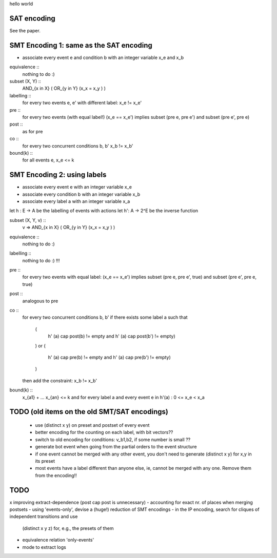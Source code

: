 hello world

SAT encoding
------------

See the paper.


SMT Encoding 1: same as the SAT encoding
------------

- associate every event e and condition b with an integer variable
  x_e and x_b

equivalence ::
  nothing to do :)

subset (X, Y) ::
  AND_{x in X} ( OR_{y in Y} (x_x = x_y ) )

labelling ::
  for every two events e, e' with different label:
  x_e != x_e'

pre ::
  for every two events (with equal label!)
  (x_e == x_e') implies
  subset (pre e, pre e') and
  subset (pre e', pre e)

post ::
  as for pre

co ::
  for every two concurrent conditions b, b'
  x_b != x_b'

bound(k) ::
  for all events e,
  x_e <= k

SMT Encoding 2: using labels
--------------------------

- associate every event e with an integer variable x_e
- associate every condition b with an integer variable x_b
- associate every label a with an integer variable x_a

let h : E -> A be the labelling of events with actions
let h': A -> 2^E be the inverse function

subset (X, Y, v) ::
  v => AND_{x in X} ( OR_{y in Y} (x_x = x_y ) )

equivalence ::
  nothing to do :)

labelling ::
  nothing to do :) !!!

pre ::
  for every two events with equal label:
  (x_e == x_e') implies
  subset (pre e, pre e', true) and
  subset (pre e', pre e, true)

post ::
  analogous to pre

co ::
  for every two concurrent conditions b, b'
  if there exists some label a such that
    (
      h' (a) \cap post(b) != empty
      and
      h' (a) \cap post(b') != empty)
    )
    or
    (
      h' (a) \cap pre(b) != empty
      and
      h' (a) \cap pre(b') != empty)
    )
  then add the constraint:
  x_b != x_b'

bound(k) ::
  x_{a1} + ... x_{an} <= k
  and
  for every label a and every event e in h'(a) :
  0 <= x_e < x_a


TODO (old items on the old SMT/SAT encodings)
---------------------------------------------
 - use (distinct x y) on preset and postset of every event
 - better encoding for the counting on each label, with bit vectors??
 - switch to old encoding for conditions: v_b1,b2, if some number is small ??
 - generate \bot event when going from the partial orders to the event structure
 - if one event cannot be merged with any other event, you don't need to
   generate (distinct x y) for x,y in its preset
 - most events have a label different than anyone else, ie, cannot be merged
   with any one. Remove them from the encoding!!

TODO
----

x improving extract-dependence (post \cap post is unnecessary)
- accounting for exact nr. of places when merging postsets
- using 'events-only', devise a (huge!) reduction of SMT encodings
- in the IP encoding, search for cliques of independent transitions and use
  (distinct x y z) for, e.g., the presets of them

- equivalence relation 'only-events'
- mode to extract logs

